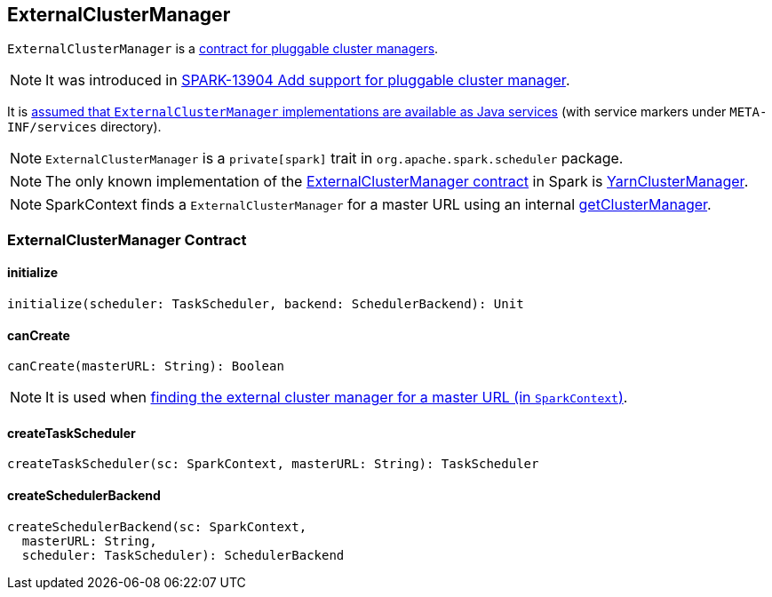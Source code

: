 == ExternalClusterManager

`ExternalClusterManager` is a <<contract, contract for pluggable cluster managers>>.

NOTE: It was introduced in https://issues.apache.org/jira/browse/SPARK-13904[SPARK-13904 Add support for pluggable cluster manager].

It is link:spark-sparkcontext-creating-instance-internals.adoc#getClusterManager[assumed that `ExternalClusterManager` implementations are available as Java services] (with service markers under `META-INF/services` directory).

NOTE: `ExternalClusterManager` is a `private[spark]` trait in `org.apache.spark.scheduler` package.

NOTE: The only known implementation of the <<contract, ExternalClusterManager contract>> in Spark is link:spark-yarn-YarnClusterManager.adoc[YarnClusterManager].

NOTE: SparkContext finds a `ExternalClusterManager` for a master URL using an internal link:spark-sparkcontext-creating-instance-internals.adoc#getClusterManager[getClusterManager].

=== [[contract]] ExternalClusterManager Contract

==== [[initialize]] initialize

[source, scala]
----
initialize(scheduler: TaskScheduler, backend: SchedulerBackend): Unit
----

==== [[canCreate]] canCreate

[source, scala]
----
canCreate(masterURL: String): Boolean
----

NOTE: It is used when link:spark-sparkcontext-creating-instance-internals.adoc#getClusterManager[finding the external cluster manager for a master URL (in `SparkContext`)].

==== [[createTaskScheduler]] createTaskScheduler

[source, scala]
----
createTaskScheduler(sc: SparkContext, masterURL: String): TaskScheduler
----

==== [[createSchedulerBackend]] createSchedulerBackend

[source, scala]
----
createSchedulerBackend(sc: SparkContext,
  masterURL: String,
  scheduler: TaskScheduler): SchedulerBackend
----
